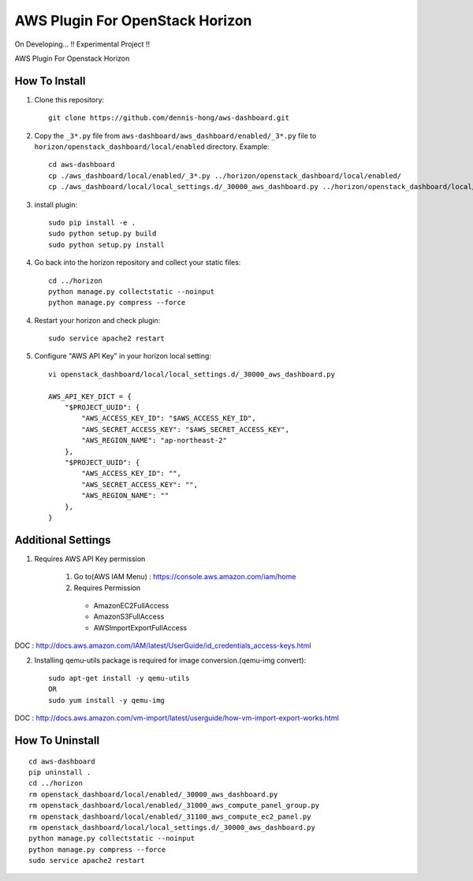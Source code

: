 ================================
AWS Plugin For OpenStack Horizon
================================
.. image:: https://img.shields.io/badge/license-MIT-blue.svg
    :target: https://raw.githubusercontent.com/dennis-hong/aws-dashboard/master/LICENSE
On Developing... !! Experimental Project !!

AWS Plugin For Openstack Horizon

.. image:: https://cloud.githubusercontent.com/assets/23111859/26439340/af7acc86-4162-11e7-89de-48ef89451987.png

How To Install
-------------------------

1. Clone this repository::

    git clone https://github.com/dennis-hong/aws-dashboard.git

2. Copy the ``_3*.py`` file from ``aws-dashboard/aws_dashboard/enabled/_3*.py`` file to
   ``horizon/openstack_dashboard/local/enabled`` directory. Example::

    cd aws-dashboard
    cp ./aws_dashboard/local/enabled/_3*.py ../horizon/openstack_dashboard/local/enabled/
    cp ./aws_dashboard/local/local_settings.d/_30000_aws_dashboard.py ../horizon/openstack_dashboard/local/local_settings.d/

3. install plugin::

    sudo pip install -e .
    sudo python setup.py build
    sudo python setup.py install

4. Go back into the horizon repository and collect your static files::

    cd ../horizon
    python manage.py collectstatic --noinput
    python manage.py compress --force

4. Restart your horizon and check plugin::

    sudo service apache2 restart

5. Configure "AWS API Key" in your horizon local setting::

    vi openstack_dashboard/local/local_settings.d/_30000_aws_dashboard.py
    
    AWS_API_KEY_DICT = {
        "$PROJECT_UUID": {
            "AWS_ACCESS_KEY_ID": "$AWS_ACCESS_KEY_ID",
            "AWS_SECRET_ACCESS_KEY": "$AWS_SECRET_ACCESS_KEY",
            "AWS_REGION_NAME": "ap-northeast-2"
        },
        "$PROJECT_UUID": {
            "AWS_ACCESS_KEY_ID": "",
            "AWS_SECRET_ACCESS_KEY": "",
            "AWS_REGION_NAME": ""
        },
    }

Additional Settings
-------------------
1. Requires AWS API Key permission

    1) Go to(AWS IAM Menu) : https://console.aws.amazon.com/iam/home

    2) Requires Permission
     - AmazonEC2FullAccess
     - AmazonS3FullAccess
     - AWSImportExportFullAccess

DOC : http://docs.aws.amazon.com/IAM/latest/UserGuide/id_credentials_access-keys.html

2. Installing qemu-utils package is required for image conversion.(qemu-img convert)::

    sudo apt-get install -y qemu-utils
    OR
    sudo yum install -y qemu-img

DOC : http://docs.aws.amazon.com/vm-import/latest/userguide/how-vm-import-export-works.html


How To Uninstall
----------------
::

    cd aws-dashboard
    pip uninstall .
    cd ../horizon
    rm openstack_dashboard/local/enabled/_30000_aws_dashboard.py
    rm openstack_dashboard/local/enabled/_31000_aws_compute_panel_group.py
    rm openstack_dashboard/local/enabled/_31100_aws_compute_ec2_panel.py
    rm openstack_dashboard/local/local_settings.d/_30000_aws_dashboard.py
    python manage.py collectstatic --noinput
    python manage.py compress --force
    sudo service apache2 restart

